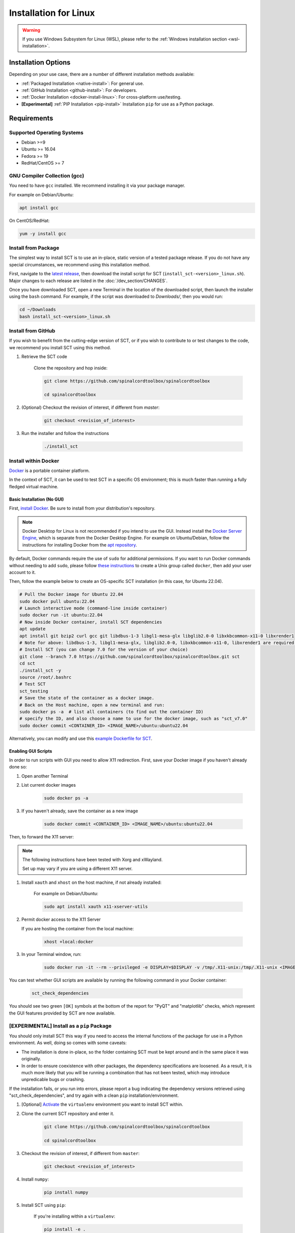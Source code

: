 .. _linux_installation:

**********************
Installation for Linux
**********************

.. warning::

    If you use Windows Subsystem for Linux (WSL), please refer to the :ref:`Windows installation section <wsl-installation>`.


Installation Options
====================

Depending on your use case, there are a number of different installation methods available:

- :ref:`Packaged Installation <native-install>`: For general use.
- :ref:`GitHub Installation <github-install>`: For developers.
- :ref:`Docker Installation <docker-install-linux>`: For cross-platform use/testing.
- **[Experimental]** :ref:`PIP Installation <pip-install>` Installation ``pip`` for use as a Python package.


Requirements
============

Supported Operating Systems
---------------------------

* Debian >=9
* Ubuntu >= 16.04
* Fedora >= 19
* RedHat/CentOS >= 7


GNU Compiler Collection (gcc)
-----------------------------

You need to have ``gcc`` installed. We recommend installing it via your package manager.

For example on Debian/Ubuntu:

.. code:: sh

    apt install gcc


On CentOS/RedHat:

.. code:: sh

    yum -y install gcc


.. _native-install:

Install from Package
--------------------

The simplest way to install SCT is to use an in-place, static version of a tested package release. If you do not have any special circumstances, we recommend using this installation method.

First, navigate to the `latest release <https://github.com/spinalcordtoolbox/spinalcordtoolbox/releases>`__, then download the install script for SCT (``install_sct-<version>_linux.sh``). Major changes to each release are listed in the :doc:`/dev_section/CHANGES`.

Once you have downloaded SCT, open a new Terminal in the location of the downloaded script, then launch the installer using the ``bash`` command. For example, if the script was downloaded to `Downloads/`, then you would run:

.. code:: sh

    cd ~/Downloads
    bash install_sct-<version>_linux.sh


.. _github-install:

Install from GitHub
-------------------

If you wish to benefit from the cutting-edge version of SCT, or if you wish to contribute to or test changes to the code, we recommend you install SCT using this method.

#. Retrieve the SCT code

    Clone the repository and hop inside:

    .. code:: sh

        git clone https://github.com/spinalcordtoolbox/spinalcordtoolbox

        cd spinalcordtoolbox

#. (Optional) Checkout the revision of interest, if different from `master`:

    .. code:: sh

      git checkout <revision_of_interest>

#. Run the installer and follow the instructions

    .. code:: sh

        ./install_sct

.. _docker-install-linux:

Install within Docker
---------------------

`Docker <https://www.docker.com/what-container/>`__ is a portable container platform.

In the context of SCT, it can be used to test SCT in a specific OS environment; this is much faster than running a fully fledged virtual machine.

Basic Installation (No GUI)
***************************

First, `install Docker <https://docs.docker.com/engine/install/#server>`__. Be sure to install from your distribution's repository.

.. note::
    Docker Desktop for Linux is not recommended if you intend to use the GUI.
    Instead install the `Docker Server Engine <https://docs.docker.com/engine/install/#server>`__, which is separate from the Docker Desktop Engine.
    For example on Ubuntu/Debian, follow the instructions for installing Docker from the `apt repository <https://docs.docker.com/engine/install/ubuntu/#install-using-the-repository>`__.

By default, Docker commands require the use of ``sudo`` for additional permissions. If you want to run Docker commands without needing to add ``sudo``, please follow `these instructions <https://docs.docker.com/engine/install/linux-postinstall/#manage-docker-as-a-non-root-user>`__ to create a Unix group called ``docker``, then add your user account to it.

Then, follow the example below to create an OS-specific SCT installation (in this case, for Ubuntu 22.04).

.. code:: bash

    # Pull the Docker image for Ubuntu 22.04
    sudo docker pull ubuntu:22.04
    # Launch interactive mode (command-line inside container)
    sudo docker run -it ubuntu:22.04
    # Now inside Docker container, install SCT dependencies
    apt update
    apt install git bzip2 curl gcc git libdbus-1-3 libgl1-mesa-glx libglib2.0-0 libxkbcommon-x11-0 libxrender1
    # Note for above: libdbus-1-3, libgl1-mesa-glx, libglib2.0-0, libxkbcommon-x11-0, libxrender1 are required by PyQt
    # Install SCT (you can change 7.0 for the version of your choice)
    git clone --branch 7.0 https://github.com/spinalcordtoolbox/spinalcordtoolbox.git sct
    cd sct
    ./install_sct -y
    source /root/.bashrc
    # Test SCT
    sct_testing
    # Save the state of the container as a docker image.
    # Back on the Host machine, open a new terminal and run:
    sudo docker ps -a  # list all containers (to find out the container ID)
    # specify the ID, and also choose a name to use for the docker image, such as "sct_v7.0"
    sudo docker commit <CONTAINER_ID> <IMAGE_NAME>/ubuntu:ubuntu22.04

Alternatively, you can modify and use this `example Dockerfile for SCT <https://github.com/spinalcordtoolbox/spinalcordtoolbox/tree/master/contrib/docker>`__.

Enabling GUI Scripts
********************

In order to run scripts with GUI you need to allow X11 redirection.
First, save your Docker image if you haven't already done so:

#. Open another Terminal
#. List current docker images

    .. code:: bash

        sudo docker ps -a

#. If you haven't already, save the container as a new image

    .. code:: bash

        sudo docker commit <CONTAINER_ID> <IMAGE_NAME>/ubuntu:ubuntu22.04

Then, to forward the X11 server:

.. note::

    The following instructions have been tested with Xorg and xWayland.

    Set up may vary if you are using a different X11 server.

#. Install ``xauth`` and ``xhost`` on the host machine, if not already installed:

    For example on Debian/Ubuntu:

    .. code:: bash

        sudo apt install xauth x11-xserver-utils

#. Permit docker access to the X11 Server

   If you are hosting the container from the local machine:

    .. code:: bash

        xhost +local:docker

#. In your Terminal window, run:
   
    .. code:: bash

        sudo docker run -it --rm --privileged -e DISPLAY=$DISPLAY -v /tmp/.X11-unix:/tmp/.X11-unix <IMAGE_NAME>/ubuntu:ubuntu22.04``

You can test whether GUI scripts are available by running the following command in your Docker container:
 
    .. code:: bash
   
        sct_check_dependencies
      
You should see two green ``[OK]`` symbols at the bottom of the report for "PyQT" and "matplotlib" checks, which represent the GUI features provided by SCT are now available.

.. _pip-install:

**[EXPERIMENTAL]** Install as a ``pip`` Package
-----------------------------------------------

You should only install SCT this way if you need to access the internal functions of the package for use in a Python environment. As well, doing so comes with some caveats:

- The installation is done in-place, so the folder containing SCT must be kept around and in the same place it was originally.
- In order to ensure coexistence with other packages, the dependency specifications are loosened. As a result, it is much more likely that you will be running a combination that has not been tested, which may introduce unpredicable bugs or crashing.

If the installation fails, or you run into errors, please report a bug indicating the dependency versions retrieved using "sct_check_dependencies", and try again with a clean ``pip`` installation/environment.

#. [Optional] `Activate <https://packaging.python.org/en/latest/guides/installing-using-pip-and-virtual-environments/#activate-a-virtual-environment>`__ the ``virtualenv`` environment you want to install SCT within.

#. Clone the current SCT repository and enter it.

    .. code:: sh

        git clone https://github.com/spinalcordtoolbox/spinalcordtoolbox

        cd spinalcordtoolbox

#. Checkout the revision of interest, if different from ``master``:

    .. code:: sh

        git checkout <revision_of_interest>

#. Install ``numpy``:

    .. code:: sh

        pip install numpy

#. Install SCT using ``pip``:

    If you're installing within a ``virtualenv``:

    .. code:: sh

        pip install -e .

    Otherwise (you want SCT available in your base environment):

    .. code:: sh

        pip install --user -e .
